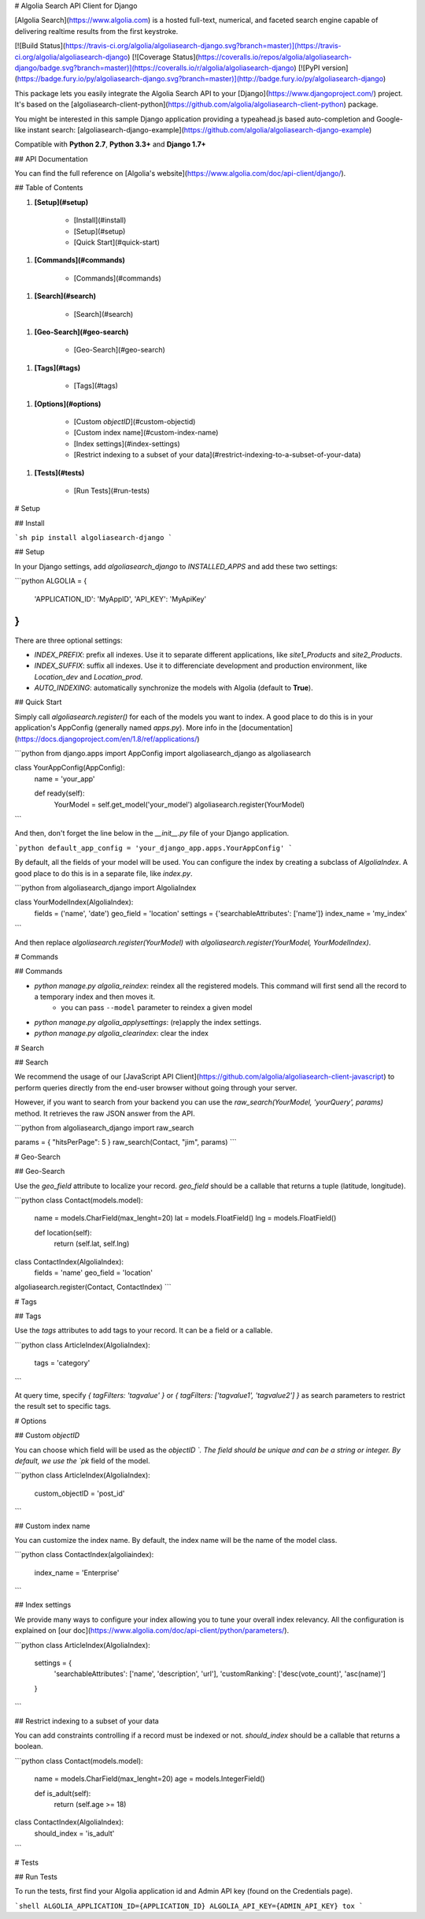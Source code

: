 # Algolia Search API Client for Django

[Algolia Search](https://www.algolia.com) is a hosted full-text, numerical, and faceted search engine capable of delivering realtime results from the first keystroke.

[![Build Status](https://travis-ci.org/algolia/algoliasearch-django.svg?branch=master)](https://travis-ci.org/algolia/algoliasearch-django)
[![Coverage Status](https://coveralls.io/repos/algolia/algoliasearch-django/badge.svg?branch=master)](https://coveralls.io/r/algolia/algoliasearch-django)
[![PyPI version](https://badge.fury.io/py/algoliasearch-django.svg?branch=master)](http://badge.fury.io/py/algoliasearch-django)


This package lets you easily integrate the Algolia Search API to your [Django](https://www.djangoproject.com/) project. It's based on the [algoliasearch-client-python](https://github.com/algolia/algoliasearch-client-python) package.

You might be interested in this sample Django application providing a typeahead.js based auto-completion and Google-like instant search: [algoliasearch-django-example](https://github.com/algolia/algoliasearch-django-example)

Compatible with **Python 2.7**, **Python 3.3+** and **Django 1.7+**




## API Documentation

You can find the full reference on [Algolia's website](https://www.algolia.com/doc/api-client/django/).


## Table of Contents


1. **[Setup](#setup)**

    * [Install](#install)
    * [Setup](#setup)
    * [Quick Start](#quick-start)

1. **[Commands](#commands)**

    * [Commands](#commands)

1. **[Search](#search)**

    * [Search](#search)

1. **[Geo-Search](#geo-search)**

    * [Geo-Search](#geo-search)

1. **[Tags](#tags)**

    * [Tags](#tags)

1. **[Options](#options)**

    * [Custom `objectID`](#custom-objectid)
    * [Custom index name](#custom-index-name)
    * [Index settings](#index-settings)
    * [Restrict indexing to a subset of your data](#restrict-indexing-to-a-subset-of-your-data)

1. **[Tests](#tests)**

    * [Run Tests](#run-tests)




# Setup



## Install

```sh
pip install algoliasearch-django
```

## Setup

In your Django settings, add `algoliasearch_django` to `INSTALLED_APPS` and add these two settings:

```python
ALGOLIA = {
    'APPLICATION_ID': 'MyAppID',
    'API_KEY': 'MyApiKey'
}
```

There are three optional settings:

* `INDEX_PREFIX`: prefix all indexes. Use it to separate different applications, like `site1_Products` and `site2_Products`.
* `INDEX_SUFFIX`: suffix all indexes. Use it to differenciate development and production environment, like `Location_dev` and `Location_prod`.
* `AUTO_INDEXING`: automatically synchronize the models with Algolia (default to **True**).

## Quick Start

Simply call `algoliasearch.register()` for each of the models you want to index. A good place to do this is in your application's AppConfig (generally named `apps.py`). More info in the [documentation](https://docs.djangoproject.com/en/1.8/ref/applications/)

```python
from django.apps import AppConfig
import algoliasearch_django as algoliasearch

class YourAppConfig(AppConfig):
    name = 'your_app'

    def ready(self):
        YourModel = self.get_model('your_model')
        algoliasearch.register(YourModel)
```

And then, don't forget the line below in the `__init__.py` file of your Django application.

```python
default_app_config = 'your_django_app.apps.YourAppConfig'
```

By default, all the fields of your model will be used. You can configure the index by creating a subclass of `AlgoliaIndex`. A good place to do this is in a separate file, like `index.py`.

```python
from algoliasearch_django import AlgoliaIndex

class YourModelIndex(AlgoliaIndex):
    fields = ('name', 'date')
    geo_field = 'location'
    settings = {'searchableAttributes': ['name']}
    index_name = 'my_index'
```

And then replace `algoliasearch.register(YourModel)` with `algoliasearch.register(YourModel, YourModelIndex)`.


# Commands



## Commands

* `python manage.py algolia_reindex`: reindex all the registered models. This command will first send all the record to a temporary index and then moves it.
    * you can pass ``--model`` parameter to reindex a given model
* `python manage.py algolia_applysettings`: (re)apply the index settings.
* `python manage.py algolia_clearindex`: clear the index


# Search



## Search

We recommend the usage of our [JavaScript API Client](https://github.com/algolia/algoliasearch-client-javascript) to perform queries directly from the end-user browser without going through your server.

However, if you want to search from your backend you can use the `raw_search(YourModel, 'yourQuery', params)` method. It retrieves the raw JSON answer from the API.

```python
from algoliasearch_django import raw_search

params = { "hitsPerPage": 5 }
raw_search(Contact, "jim", params)
```


# Geo-Search



## Geo-Search

Use the `geo_field` attribute to localize your record. `geo_field` should be a callable that returns a tuple (latitude, longitude).

```python
class Contact(models.model):
    name = models.CharField(max_lenght=20)
    lat = models.FloatField()
    lng = models.FloatField()

    def location(self):
        return (self.lat, self.lng)

class ContactIndex(AlgoliaIndex):
    fields = 'name'
    geo_field = 'location'

algoliasearch.register(Contact, ContactIndex)
```


# Tags



## Tags

Use the `tags` attributes to add tags to your record. It can be a field or a callable.

```python
class ArticleIndex(AlgoliaIndex):
    tags = 'category'
```

At query time, specify `{ tagFilters: 'tagvalue' }` or `{ tagFilters: ['tagvalue1', 'tagvalue2'] }` as search parameters to restrict the result set to specific tags.


# Options



## Custom `objectID`

You can choose which field will be used as the `objectID `. The field should be unique and can be a string or integer. By default, we use the `pk` field of the model.

```python
class ArticleIndex(AlgoliaIndex):
    custom_objectID = 'post_id'
```

## Custom index name

You can customize the index name. By default, the index name will be the name of the model class.

```python
class ContactIndex(algoliaindex):
    index_name = 'Enterprise'
```

## Index settings

We provide many ways to configure your index allowing you to tune your overall index relevancy.
All the configuration is explained on [our doc](https://www.algolia.com/doc/api-client/python/parameters/).

```python
class ArticleIndex(AlgoliaIndex):
    settings = {
        'searchableAttributes': ['name', 'description', 'url'],
        'customRanking': ['desc(vote_count)', 'asc(name)']
    }
```

## Restrict indexing to a subset of your data

You can add constraints controlling if a record must be indexed or not. `should_index` should be a callable that returns a boolean.

```python
class Contact(models.model):
    name = models.CharField(max_lenght=20)
    age = models.IntegerField()

    def is_adult(self):
        return (self.age >= 18)

class ContactIndex(AlgoliaIndex):
    should_index = 'is_adult'
```


# Tests



## Run Tests

To run the tests, first find your Algolia application id and Admin API key (found on the Credentials page).

```shell
ALGOLIA_APPLICATION_ID={APPLICATION_ID} ALGOLIA_API_KEY={ADMIN_API_KEY} tox
```





